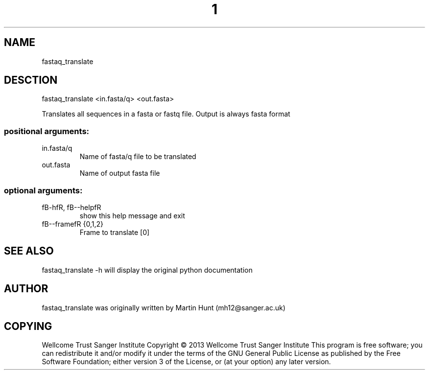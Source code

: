 ." DO NOT MODIFY THIS FILE! It was generated by help2man 1.40.10.
.TH "1" "October 2014" " fastaq_translate <in.fasta/q> <out.fasta>" "fastaq_translate"
.SH NAME
fastaq_translate
.SH DESCTION
fastaq_translate <in.fasta/q> <out.fasta>
.PP
Translates all sequences in a fasta or fastq file. Output is always fasta
format
.SS "positional arguments:"
.TP
in.fasta/q
Name of fasta/q file to be translated
.TP
out.fasta
Name of output fasta file
.SS "optional arguments:"
.TP
fB-hfR, fB--helpfR
show this help message and exit
.TP
fB--framefR {0,1,2}
Frame to translate [0]
.PP
.SH "SEE ALSO"
fastaq_translate -h will display the original python documentation








.PP

.SH "AUTHOR"
.sp
fastaq_translate was originally written by Martin Hunt (mh12@sanger\&.ac\&.uk)
.SH "COPYING"
.sp
Wellcome Trust Sanger Institute Copyright \(co 2013 Wellcome Trust Sanger Institute This program is free software; you can redistribute it and/or modify it under the terms of the GNU General Public License as published by the Free Software Foundation; either version 3 of the License, or (at your option) any later version\&.
